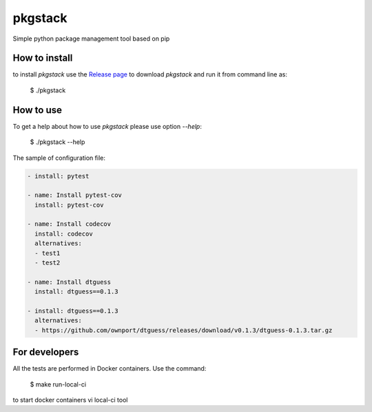 pkgstack
===========

.. image:: https://travis-ci.org/ownport/pkgstack.svg?branch=master
   :target: https://travis-ci.org/ownport/pkgstack
.. image:: https://codecov.io/gh/ownport/pkgstack/branch/master/graph/badge.svg
   :target: https://codecov.io/gh/ownport/pkgstack

Simple python package management tool based on pip

How to install
--------------

to install `pkgstack` use the `Release page <https://github.com/ownport/pkgstack/releases>`_
to download `pkgstack` and run it from command line as:

    $ ./pkgstack


How to use
----------

To get a help about how to use `pkgstack` please use option `--help`:

    $ ./pkgstack --help

The sample of configuration file:

.. code-block:: yaml

    - install: pytest

    - name: Install pytest-cov
      install: pytest-cov

    - name: Install codecov
      install: codecov
      alternatives:
      - test1
      - test2

    - name: Install dtguess
      install: dtguess==0.1.3

    - install: dtguess==0.1.3
      alternatives:
      - https://github.com/ownport/dtguess/releases/download/v0.1.3/dtguess-0.1.3.tar.gz


For developers
--------------

All the tests are performed in Docker containers. Use the command:

    $ make run-local-ci

to start docker containers vi local-ci tool

.. _Packaging and Distributing Projects: https://packaging.python.org/distributing/
